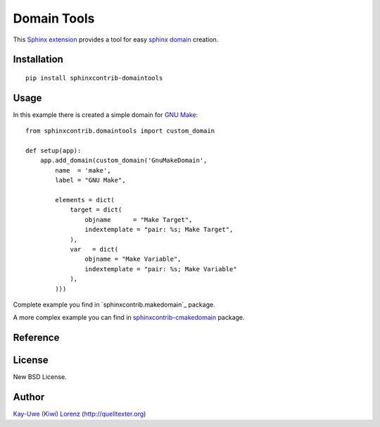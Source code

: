 Domain Tools
============

This `Sphinx extension`_ provides a tool for easy `sphinx domain`_ creation.

.. _Sphinx extension: http://sphinx-doc.org
.. _sphinx domain: http://sphinx-doc.org/domains.html


Installation
------------

::

    pip install sphinxcontrib-domaintools


Usage
-----

In this example there is created a simple domain for `GNU Make`_::

    from sphinxcontrib.domaintools import custom_domain

    def setup(app):
        app.add_domain(custom_domain('GnuMakeDomain',
            name  = 'make',
            label = "GNU Make", 

            elements = dict(
                target = dict(
                    objname      = "Make Target",
                    indextemplate = "pair: %s; Make Target",
                ),
                var   = dict(
                    objname = "Make Variable",
                    indextemplate = "pair: %s; Make Variable"
                ),
            )))

.. _GNU Make: http://www.gnu.org/software/make/

Complete example you find in `sphinxcontrib.makedomain`_ package.

A more complex example you can find in `sphinxcontrib-cmakedomain`_ package.

.. _sphinxcontrib-cmakedomain: http://bitbucket.org/klorenz/sphinxcontrib-cmakedomain
.. _sphinxcontrib-makedomain: http://bitbucket.org/klorenz/sphinxcontrib-makedomain


Reference
---------

.. py:function:: custom_domain(class_name, name='', label='', elements = {}):

    Create a custom domain.

    For each given element there are created a directive and a role
    for referencing and indexing.

    :param class_name: ClassName of your new domain (e.g. `GnuMakeDomain`)
    :param name      : short name of your domain (part of directives, e.g. `make`)
    :param label     : Long name of your domain (e.g. `GNU Make`)
    :param elements  :
        dictionary of your domain directives/roles

        An element value is a dictionary with following possible entries:

        - `objname` - Long name of the entry, defaults to entry's key

        - `role` - role name, defaults to entry's key

        - `indextemplate` - e.g. ``pair: %s; Make Target``, where %s will be 
          the matched part of your role.  You may leave this empty, defaults 
          to ``pair: %s; <objname>``

        - `parse_node` - a function with signature ``(env, sig, signode)``,
          defaults to `None`.

        - `fields` - A list of fields where parsed fields are mapped to. this
          is passed to Domain as `doc_field_types` parameter.

        - `ref_nodeclass` - class passed as XRefRole's innernodeclass,
          defaults to `None`.


License
-------

New BSD License.


Author
------

`Kay-Uwe (Kiwi) Lorenz <kiwi@franka.dyndns.org>`_ (http://quelltexter.org)
